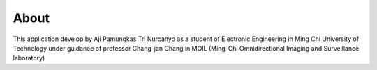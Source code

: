About
#####

This application develop by Aji Pamungkas Tri Nurcahyo as a student of Electronic Engineering in Ming Chi University of Technology under guidance of professor Chang-jan Chang in MOIL (Ming-Chi Omnidirectional Imaging and Surveillance laboratory)
